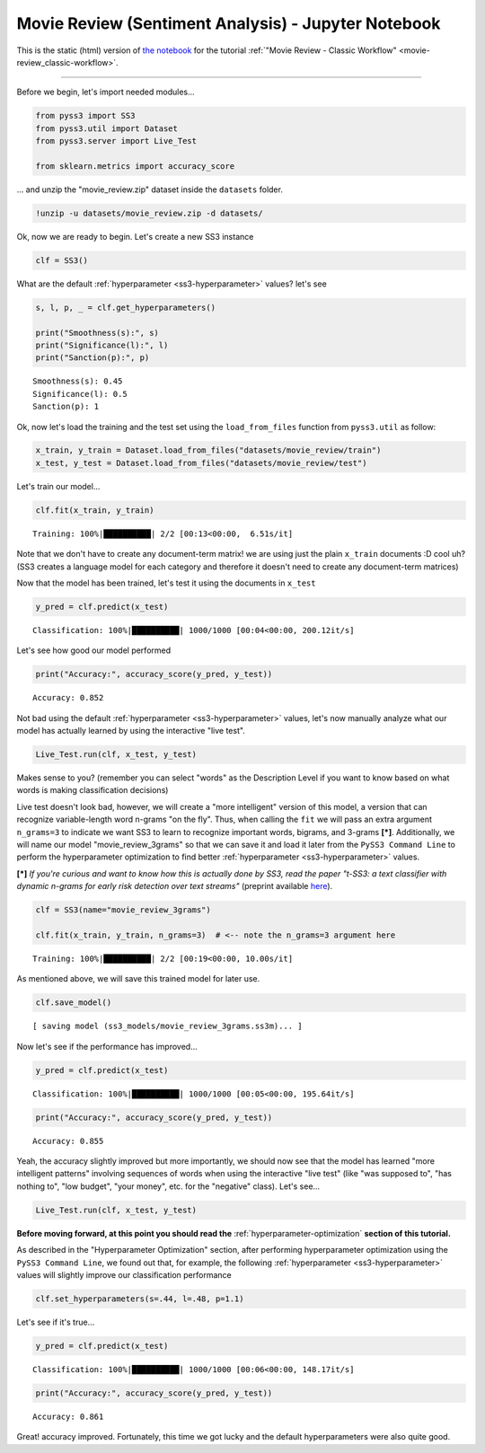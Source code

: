 .. _movie-reviews-notebook:

Movie Review (Sentiment Analysis) - Jupyter Notebook
====================================================

.. raw:: html

    <br>
    <div style="text-align:right; color: #585858"><i>To <b>open and run</b> this notebook <b style="color:#E66581">online</b>, click here: <a href="https://mybinder.org/v2/gh/sergioburdisso/pyss3/master?filepath=examples/movie_review.ipynb" target="_blank"><img src="https://mybinder.org/badge_logo.svg" style="display: inline"></a></i></div>
    <br>
    <br>

This is the static (html) version of `the notebook <https://github.com/sergioburdisso/pyss3/tree/master/examples/movie_review.ipynb>`__ for the tutorial :ref:`"Movie Review - Classic
Workflow" <movie-review_classic-workflow>`.

--------------

Before we begin, let's import needed modules...

.. code:: python

    from pyss3 import SS3
    from pyss3.util import Dataset
    from pyss3.server import Live_Test
    
    from sklearn.metrics import accuracy_score

... and unzip the "movie\_review.zip" dataset inside the ``datasets``
folder.

.. code:: shell

    !unzip -u datasets/movie_review.zip -d datasets/


Ok, now we are ready to begin. Let's create a new SS3 instance

.. code:: python

    clf = SS3()

What are the default :ref:`hyperparameter <ss3-hyperparameter>` values? let's see

.. code:: python

    s, l, p, _ = clf.get_hyperparameters()
    
    print("Smoothness(s):", s)
    print("Significance(l):", l)
    print("Sanction(p):", p)


.. parsed-literal::

    Smoothness(s): 0.45
    Significance(l): 0.5
    Sanction(p): 1


Ok, now let's load the training and the test set using the
``load_from_files`` function from ``pyss3.util`` as follow:

.. code:: python

    x_train, y_train = Dataset.load_from_files("datasets/movie_review/train")
    x_test, y_test = Dataset.load_from_files("datasets/movie_review/test")


Let's train our model...

.. code:: python

    clf.fit(x_train, y_train)


.. parsed-literal::

     Training: 100%|██████████| 2/2 [00:13<00:00,  6.51s/it]

Note that we don't have to create any document-term matrix! we are using
just the plain ``x_train`` documents :D cool uh? (SS3 creates a language
model for each category and therefore it doesn't need to create any
document-term matrices)


Now that the model has been trained, let's test it using the documents
in ``x_test``

.. code:: python

    y_pred = clf.predict(x_test)

.. parsed-literal::

     Classification: 100%|██████████| 1000/1000 [00:04<00:00, 200.12it/s]

Let's see how good our model performed

.. code:: python

    print("Accuracy:", accuracy_score(y_pred, y_test))


.. parsed-literal::

    Accuracy: 0.852


Not bad using the default :ref:`hyperparameter <ss3-hyperparameter>` values, let's now manually
analyze what our model has actually learned by using the interactive
"live test".

.. code:: python

    Live_Test.run(clf, x_test, y_test)

Makes sense to you? (remember you can select "words" as the
Description Level if you want to know based on what words is making
classification decisions)

Live test doesn't look bad, however, we will create a "more intelligent"
version of this model, a version that can recognize variable-length word
n-grams "on the fly". Thus, when calling the ``fit`` we will pass an
extra argument ``n_grams=3`` to indicate we want SS3 to learn to
recognize important words, bigrams, and 3-grams **[*]**. Additionally, we will name our model "movie\_review\_3grams" so that we can save it and load it later from the ``PySS3 Command Line`` to perform
the hyperparameter optimization to find better :ref:`hyperparameter <ss3-hyperparameter>` values.

**[*]** *If you're curious and want to know how this is actually
done by SS3, read the paper "t-SS3: a text classifier with dynamic
n-grams for early risk detection over text streams"* (preprint available
`here <https://arxiv.org/abs/1911.06147>`__).

.. code:: python

    clf = SS3(name="movie_review_3grams")
    
    clf.fit(x_train, y_train, n_grams=3)  # <-- note the n_grams=3 argument here


.. parsed-literal::

     Training: 100%|██████████| 2/2 [00:19<00:00, 10.00s/it]




As mentioned above, we will save this trained model for later use.

.. code:: python

    clf.save_model()


.. parsed-literal::

    [ saving model (ss3_models/movie_review_3grams.ss3m)... ]


Now let's see if the performance has improved...

.. code:: python

    y_pred = clf.predict(x_test)


.. parsed-literal::

     Classification: 100%|██████████| 1000/1000 [00:05<00:00, 195.64it/s]


.. code:: python

    print("Accuracy:", accuracy_score(y_pred, y_test))


.. parsed-literal::

    Accuracy: 0.855


Yeah, the accuracy slightly improved but more importantly, we should now
see that the model has learned "more intelligent patterns" involving
sequences of words when using the interactive "live test"
(like "was supposed to", "has nothing to",
"low budget", "your money", etc. for the "negative" class). Let's see...

.. code:: python

    Live_Test.run(clf, x_test, y_test)


.. _movie-review-notebook-continue:

**Before moving forward, at this point you should read the** :ref:`hyperparameter-optimization` **section of this tutorial.**

As described in the "Hyperparameter Optimization" section, after performing hyperparameter
optimization using the ``PySS3 Command Line``, we found out that, for
example, the following :ref:`hyperparameter <ss3-hyperparameter>` values will slightly improve our
classification performance

.. code:: python

    clf.set_hyperparameters(s=.44, l=.48, p=1.1)

Let's see if it's true...

.. code:: python

    y_pred = clf.predict(x_test)


.. parsed-literal::

     Classification: 100%|██████████| 1000/1000 [00:06<00:00, 148.17it/s]


.. code:: python

    print("Accuracy:", accuracy_score(y_pred, y_test))


.. parsed-literal::

    Accuracy: 0.861


Great! accuracy improved. Fortunately, this time we got lucky and the
default hyperparameters were also quite good.

